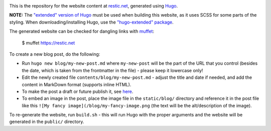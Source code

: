 |Build Status|

This is the repository for the website content at `restic.net <https://restic.net>`__, generated using `Hugo <https://gohugo.io>`__.

**NOTE:** The `"extended" version of Hugo <https://gohugo.io/troubleshooting/faq/#i-get-tocss--this-feature-is-not-available-in-your-current-hugo-version>`__ must be used when building this website, as it uses SCSS for some parts of the styling. When downloading/installing Hugo, use the `"hugo-extended" package <https://github.com/gohugoio/hugo/releases>`__.

The generated website can be checked for dangling links with `muffet <https://github.com/raviqqe/muffet>`__:

    $ muffet https://restic.net

To create a new blog post, do the following:

- Run ``hugo new blog/my-new-post.md`` where ``my-new-post`` will be the part of the URL that you control (besides the date, which is taken from the frontmatter in the file) - please keep it lowercase only!
- Edit the newly created file ``contents/blog/my-new-post.md`` - adjust the title and date if needed, and add the content in MarkDown format (supports inline HTML).
- To make the post a draft or future publish it, see `here <https://gohugo.io/getting-started/usage/#draft-future-and-expired-content>`__.
- To embed an image in the post, place the image file in the ``static/blog/`` directory and reference it in the post file like this ``![My fancy image](/blog/my-fancy-image.png`` (the text will be the alt/description of the image).

To re-generate the website, run ``build.sh`` - this will run Hugo with the proper arguments and the website will be generated in the ``public/`` directory.

.. |Build Status| image:: https://travis-ci.com/restic/restic.net.svg?branch=master
   :target: https://travis-ci.com/restic/restic.net